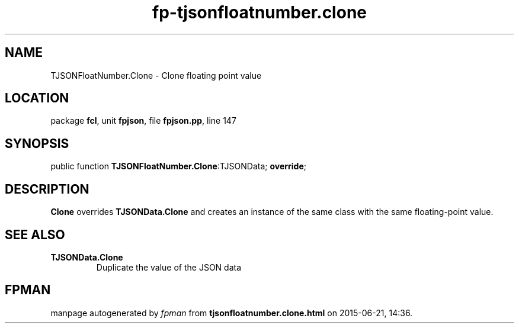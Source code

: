 .\" file autogenerated by fpman
.TH "fp-tjsonfloatnumber.clone" 3 "2014-03-14" "fpman" "Free Pascal Programmer's Manual"
.SH NAME
TJSONFloatNumber.Clone - Clone floating point value
.SH LOCATION
package \fBfcl\fR, unit \fBfpjson\fR, file \fBfpjson.pp\fR, line 147
.SH SYNOPSIS
public function \fBTJSONFloatNumber.Clone\fR:TJSONData; \fBoverride\fR;
.SH DESCRIPTION
\fBClone\fR overrides \fBTJSONData.Clone\fR and creates an instance of the same class with the same floating-point value.


.SH SEE ALSO
.TP
.B TJSONData.Clone
Duplicate the value of the JSON data

.SH FPMAN
manpage autogenerated by \fIfpman\fR from \fBtjsonfloatnumber.clone.html\fR on 2015-06-21, 14:36.

